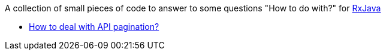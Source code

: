 A collection of small pieces of code to answer to some questions "How to do with?" for https://github.com/ReactiveX/RxJava[RxJava]

- https://github.com/ctranxuan/howtos-rxjava/tree/master/src/main/java/org/ws13/howtos/rxjava/pagination[How to deal with API pagination?]
